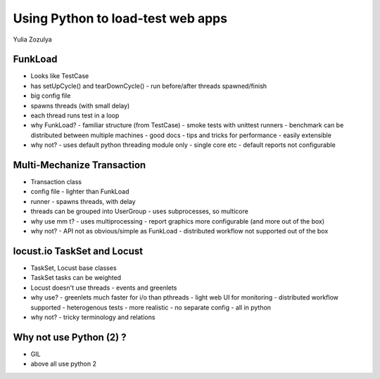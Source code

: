 Using Python to load-test web apps
==================================

Yulia Zozulya

FunkLoad
--------

- Looks like TestCase
- has setUpCycle() and tearDownCycle() - run before/after threads spawned/finish
- big config file
- spawns threads (with small delay)
- each thread runs test in a loop
- why FunkLoad?
  - familiar structure (from TestCase)
  - smoke tests with unittest runners
  - benchmark can be distributed between multiple machines
  - good docs - tips and tricks for performance
  - easily extensible
- why not?
  - uses default python threading module only - single core etc
  - default reports not configurable

Multi-Mechanize Transaction
---------------------------

- Transaction class
- config file - lighter than FunkLoad
- runner - spawns threads, with delay
- threads can be grouped into UserGroup - uses subprocesses, so multicore
- why use mm t?
  - uses multiprocessing
  - report graphics more configurable (and more out of the box)
- why not?
  - API not as obvious/simple as FunkLoad
  - distributed workflow not supported out of the box

locust.io TaskSet and Locust
----------------------------

- TaskSet, Locust base classes
- TaskSet tasks can be weighted
- Locust doesn't use threads - events and greenlets
- why use?
  - greenlets much faster for i/o than pthreads
  - light web UI for monitoring
  - distributed workflow supported
  - heterogenous tests - more realistic
  - no separate config - all in python
- why not?
  - tricky terminology and relations

Why not use Python (2) ?
------------------------

- GIL
- above all use python 2
